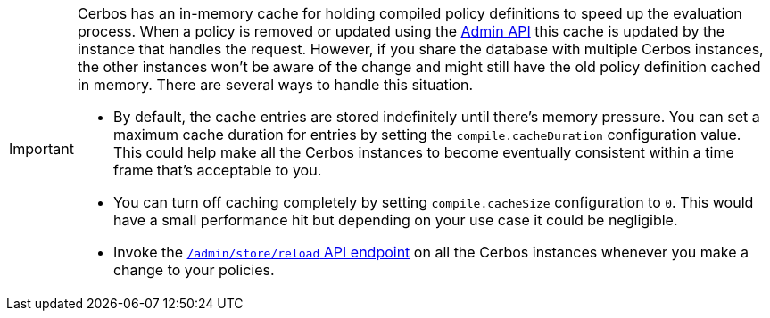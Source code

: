 [IMPORTANT]
====

Cerbos has an in-memory cache for holding compiled policy definitions to speed up the evaluation process. When a policy is removed or updated using the xref:api:admin_api.adoc#policy-management[Admin API] this cache is updated by the instance that handles the request. However, if you share the database with multiple Cerbos instances, the other instances won't be aware of the change and might still have the old policy definition cached in memory. There are several ways to handle this situation.

- By default, the cache entries are stored indefinitely until there's memory pressure. You can set a maximum cache duration for entries by setting the `compile.cacheDuration` configuration value. This could help make all the Cerbos instances to become eventually consistent within a    time frame that's acceptable to you.
- You can turn off caching completely by setting `compile.cacheSize` configuration to `0`. This would have a small performance hit but depending on your use case it could be negligible.
- Invoke the xref:api:admin_api.adoc#store-management[`/admin/store/reload` API endpoint] on all the Cerbos instances whenever you make a change to your policies.

====
